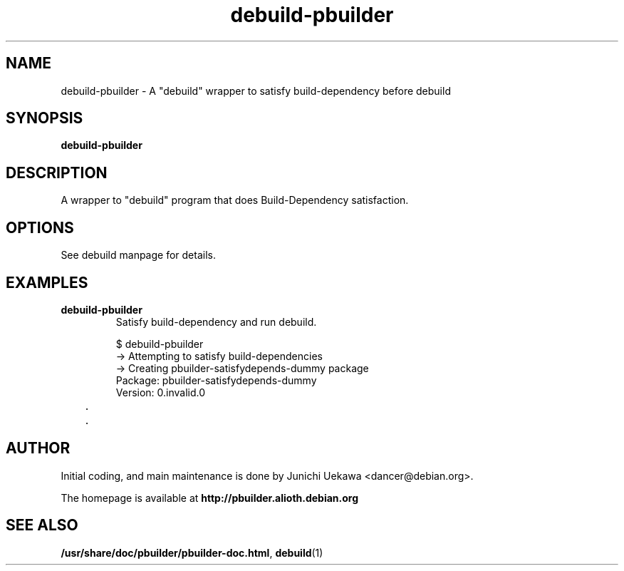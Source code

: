 .TH "debuild-pbuilder" 1 "2002 Sep 25" "Debian" "pbuilder"
.SH "NAME"
debuild-pbuilder \- A "debuild" wrapper to satisfy build-dependency before debuild
.SH SYNOPSIS
.BI "debuild-pbuilder"

.SH "DESCRIPTION"
A wrapper to "debuild" program that 
does Build-Dependency satisfaction.

.SH "OPTIONS"

See debuild manpage for details.

.SH "EXAMPLES"

.TP
.B "debuild-pbuilder"
Satisfy build-dependency and run debuild.

.nf
$ debuild-pbuilder
 -> Attempting to satisfy build-dependencies
 -> Creating pbuilder-satisfydepends-dummy package
Package: pbuilder-satisfydepends-dummy
Version: 0.invalid.0
	.
	.
.hy



.SH "AUTHOR"
Initial coding, and main maintenance is done by 
Junichi Uekawa <dancer@debian.org>.

The homepage is available at
.B "\%http://pbuilder.alioth.debian.org"

.SH "SEE ALSO"
.BR "/usr/share/doc/pbuilder/pbuilder-doc.html" ", "
.BR "debuild" "(1)" 

